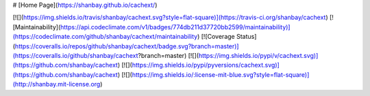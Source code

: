 # [Home Page](https://shanbay.github.io/cachext/)

[![](https://img.shields.io/travis/shanbay/cachext.svg?style=flat-square)](https://travis-ci.org/shanbay/cachext)
[![Maintainability](https://api.codeclimate.com/v1/badges/774db211d37720bb2599/maintainability)](https://codeclimate.com/github/shanbay/cachext/maintainability)
[![Coverage Status](https://coveralls.io/repos/github/shanbay/cachext/badge.svg?branch=master)](https://coveralls.io/github/shanbay/cachext?branch=master)
[![](https://img.shields.io/pypi/v/cachext.svg)](https://github.com/shanbay/cachext)
[![](https://img.shields.io/pypi/pyversions/cachext.svg)](https://github.com/shanbay/cachext)
[![](https://img.shields.io/:license-mit-blue.svg?style=flat-square)](http://shanbay.mit-license.org)


